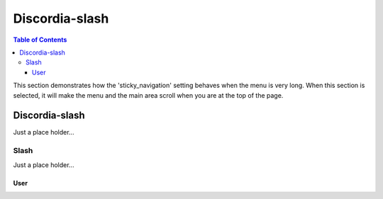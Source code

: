 
***************
Discordia-slash
***************

.. contents:: Table of Contents

This section demonstrates how the 'sticky_navigation' setting behaves when the menu is very long.
When this section is selected, it will make the menu and the main area scroll when you are at the top of the page.


Discordia-slash
=================

Just a place holder...

Slash
---------

Just a place holder...

User
^^^^^^^^^^^^
